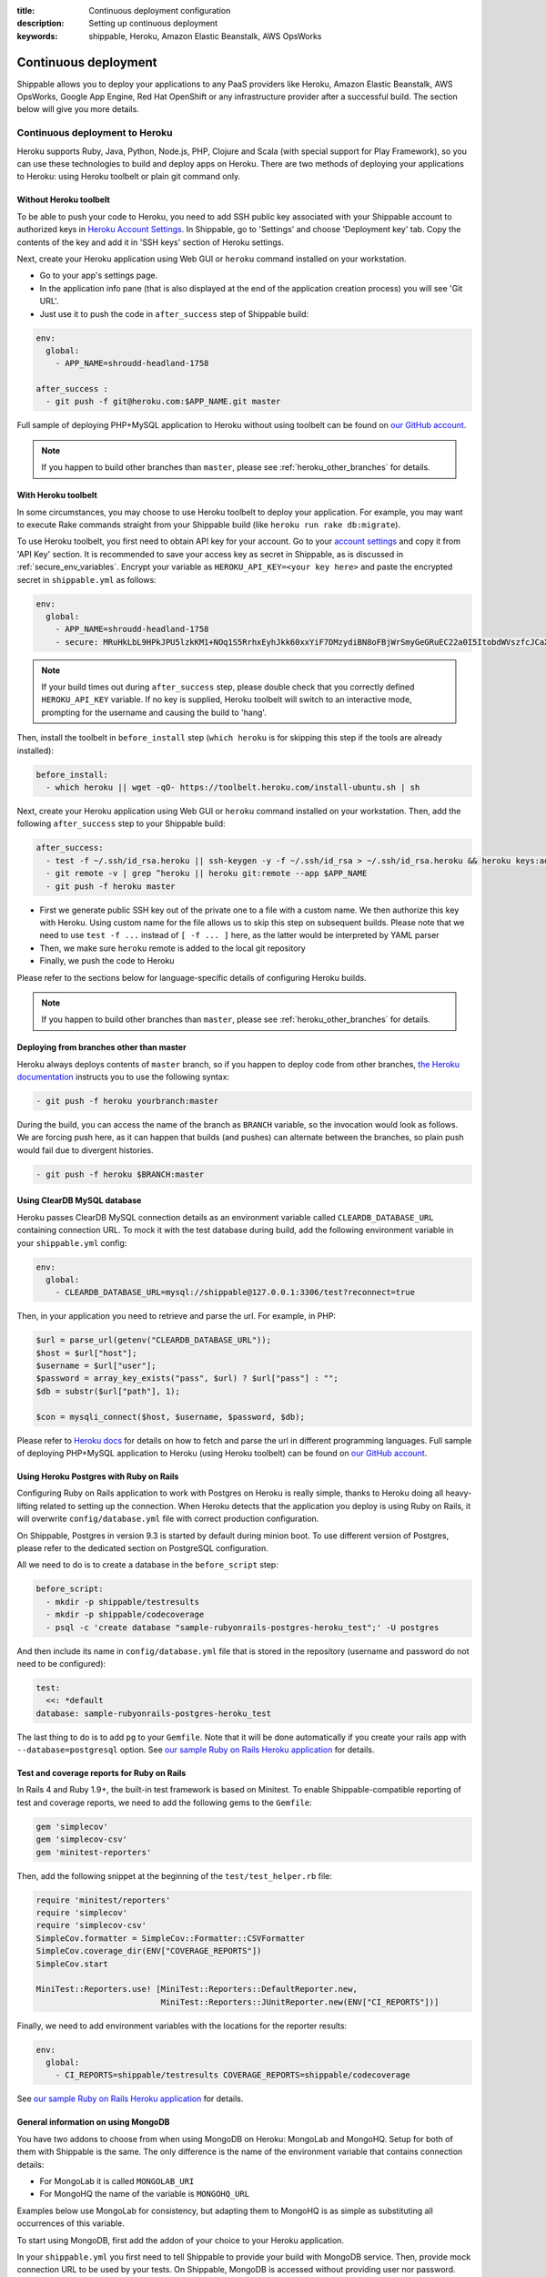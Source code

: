:title: Continuous deployment configuration
:description: Setting up continuous deployment
:keywords: shippable, Heroku, Amazon Elastic Beanstalk, AWS OpsWorks


.. _continuous_deployment: 


Continuous deployment
==========================

Shippable allows you to deploy your applications to any PaaS providers like Heroku, Amazon Elastic Beanstalk, AWS OpsWorks, Google App Engine, Red Hat OpenShift or any infrastructure provider after a successful build. The section below will give you more details.



**Continuous deployment to Heroku**
----------------------------------------

Heroku supports Ruby, Java, Python, Node.js, PHP, Clojure and Scala (with special support for Play Framework), so you can use these technologies to build and deploy apps on Heroku.
There are two methods of deploying your applications to Heroku: using Heroku toolbelt or plain git command only.

Without Heroku toolbelt
^^^^^^^^^^^^^^^^^^^^^^^

To be able to push your code to Heroku, you need to add SSH public key associated with your Shippable account to authorized keys in `Heroku Account Settings <https://dashboard.heroku.com/account>`_.
In Shippable, go to 'Settings' and choose 'Deployment key' tab. Copy the contents of the key and add it in 'SSH keys' section of Heroku settings.

Next, create your Heroku application using Web GUI or ``heroku`` command installed on your workstation.

* Go to your app's settings page.
* In the application info pane (that is also displayed at the end of the application creation process) you will see 'Git URL'.
* Just use it to push the code in ``after_success`` step of Shippable build:

.. code-block:: bash

  env:
    global:
      - APP_NAME=shroudd-headland-1758

  after_success :
    - git push -f git@heroku.com:$APP_NAME.git master

Full sample of deploying PHP+MySQL application to Heroku without using toolbelt can be found on `our GitHub account <https://github.com/shippableSamples/sample-php-mysql-heroku/tree/without-toolbelt>`_.

.. note::

  If you happen to build other branches than ``master``, please see :ref:`heroku_other_branches` for details.

With Heroku toolbelt
^^^^^^^^^^^^^^^^^^^^

In some circumstances, you may choose to use Heroku toolbelt to deploy your application. For example, you may want to execute Rake commands straight from your Shippable build (like ``heroku run rake db:migrate``).

To use Heroku toolbelt, you first need to obtain API key for your account. Go to your `account settings <https://dashboard.heroku.com/account>`_ and copy it from 'API Key' section.
It is recommended to save your access key as secret in Shippable, as is discussed in :ref:`secure_env_variables`. Encrypt your variable as ``HEROKU_API_KEY=<your key here>`` and paste the encrypted secret in ``shippable.yml`` as follows:

.. code-block:: bash

  env:
    global:
      - APP_NAME=shroudd-headland-1758
      - secure: MRuHkLbL9HPkJPU5lzkKM1+NOq1S5RrhxEyhJkk60xxYiF7DMzydiBN8oFBjWrSmyGeGRuEC22a0I5ItobdWVszfcJCaXHwtfKzfGOUdKuyCnDgvojXhv/jrBvULyLK6zsLw3b8NMxdnwNsHqSPm19qW/EIGEl9Zv/637Igos69z9aT7+xrEG013+6HtKYb8RHm+iPSNsFoBi/RSAHYuM1eLTZWG2WAkjgzZaYmrHCgNwVmk+HOGR+TOWN7Iu5lrjyvC1XDCQrOvo1hZI30cd9OqJ5aadFm3exQpNhI4I7AgOnCbK3NoWNc/GAnqKXCvsaIQ80Jd/uLIOVyMjD6Xmg==

.. note::

  If your build times out during ``after_success`` step, please double check that you correctly defined ``HEROKU_API_KEY`` variable.
  If no key is supplied, Heroku toolbelt will switch to an interactive mode, prompting for the username and causing the build to 'hang'.

Then, install the toolbelt in ``before_install`` step (``which heroku`` is for skipping this step if the tools are already installed):

.. code-block:: bash

  before_install:
    - which heroku || wget -qO- https://toolbelt.heroku.com/install-ubuntu.sh | sh

Next, create your Heroku application using Web GUI or ``heroku`` command installed on your workstation. Then, add the following ``after_success`` step to your Shippable build: 

.. code-block:: bash

  after_success:
    - test -f ~/.ssh/id_rsa.heroku || ssh-keygen -y -f ~/.ssh/id_rsa > ~/.ssh/id_rsa.heroku && heroku keys:add ~/.ssh/id_rsa.heroku
    - git remote -v | grep ^heroku || heroku git:remote --app $APP_NAME
    - git push -f heroku master

* First we generate public SSH key out of the private one to a file with a custom name. We then authorize this key with Heroku. Using custom name for the file allows us to skip this step on subsequent builds.
  Please note that we need to use ``test -f ...`` instead of ``[ -f ... ]`` here, as the latter would be interpreted by YAML parser
* Then, we make sure ``heroku`` remote is added to the local git repository
* Finally, we push the code to Heroku

Please refer to the sections below for language-specific details of configuring Heroku builds.

.. note::

  If you happen to build other branches than ``master``, please see :ref:`heroku_other_branches` for details.

.. _heroku_other_branches:

Deploying from branches other than master
^^^^^^^^^^^^^^^^^^^^^^^^^^^^^^^^^^^^^^^^^

Heroku always deploys contents of ``master`` branch, so if you happen to deploy code from other branches, `the Heroku documentation <https://devcenter.heroku.com/articles/git#deploying-code>`_
instructs you to use the following syntax:

.. code-block:: bash

  - git push -f heroku yourbranch:master

During the build, you can access the name of the branch as ``BRANCH`` variable, so the invocation would look as follows.
We are forcing push here, as it can happen that builds (and pushes) can alternate between the branches, so plain push
would fail due to divergent histories.

.. code-block:: bash

  - git push -f heroku $BRANCH:master

Using ClearDB MySQL database
^^^^^^^^^^^^^^^^^^^^^^^^^^^^

Heroku passes ClearDB MySQL connection details as an environment variable called ``CLEARDB_DATABASE_URL`` containing connection URL.
To mock it with the test database during build, add the following environment variable in your ``shippable.yml`` config:

.. code-block:: bash

  env:
    global:
      - CLEARDB_DATABASE_URL=mysql://shippable@127.0.0.1:3306/test?reconnect=true

Then, in your application you need to retrieve and parse the url. For example, in PHP:

.. code-block:: php

    $url = parse_url(getenv("CLEARDB_DATABASE_URL"));
    $host = $url["host"];
    $username = $url["user"];
    $password = array_key_exists("pass", $url) ? $url["pass"] : "";
    $db = substr($url["path"], 1);

    $con = mysqli_connect($host, $username, $password, $db);

Please refer to `Heroku docs <https://devcenter.heroku.com/articles/cleardb>`_ for details on how to fetch and parse the url in different programming languages.
Full sample of deploying PHP+MySQL application to Heroku (using Heroku toolbelt) can be found on `our GitHub account <https://github.com/shippableSamples/sample-php-mysql-heroku>`_.

Using Heroku Postgres with Ruby on Rails
^^^^^^^^^^^^^^^^^^^^^^^^^^^^^^^^^^^^^^^^

Configuring Ruby on Rails application to work with Postgres on Heroku is really simple, thanks to Heroku doing all heavy-lifting related to setting up the connection.
When Heroku detects that the application you deploy is using Ruby on Rails, it will overwrite ``config/database.yml`` file with correct production configuration.

On Shippable, Postgres in version 9.3 is started by default during minion boot. To use different version of Postgres, please refer to the
dedicated section on PostgreSQL configuration.

All we need to do is to create a database in the ``before_script`` step:

.. code-block:: bash

  before_script: 
    - mkdir -p shippable/testresults
    - mkdir -p shippable/codecoverage
    - psql -c 'create database "sample-rubyonrails-postgres-heroku_test";' -U postgres

And then include its name in ``config/database.yml`` file that is stored in the repository (username and password do not need to be configured):

.. code-block:: bash

  test:
    <<: *default
  database: sample-rubyonrails-postgres-heroku_test

The last thing to do is to add ``pg`` to your ``Gemfile``. Note that it will be done automatically if you create your rails app with ``--database=postgresql`` option.
See `our sample Ruby on Rails Heroku application <https://github.com/shippableSamples/sample-rubyonrails-postgres-heroku>`_ for details.

Test and coverage reports for Ruby on Rails
^^^^^^^^^^^^^^^^^^^^^^^^^^^^^^^^^^^^^^^^^^^

In Rails 4 and Ruby 1.9+, the built-in test framework is based on Minitest.
To enable Shippable-compatible reporting of test and coverage reports, we need to add the following gems to the ``Gemfile``:

.. code-block:: bash

  gem 'simplecov'
  gem 'simplecov-csv'
  gem 'minitest-reporters'

Then, add the following snippet at the beginning of the ``test/test_helper.rb`` file:

.. code-block:: bash

  require 'minitest/reporters'
  require 'simplecov'
  require 'simplecov-csv'
  SimpleCov.formatter = SimpleCov::Formatter::CSVFormatter
  SimpleCov.coverage_dir(ENV["COVERAGE_REPORTS"])
  SimpleCov.start

  MiniTest::Reporters.use! [MiniTest::Reporters::DefaultReporter.new,
                            MiniTest::Reporters::JUnitReporter.new(ENV["CI_REPORTS"])]

Finally, we need to add environment variables with the locations for the reporter results:

.. code-block:: bash

  env:
    global:
      - CI_REPORTS=shippable/testresults COVERAGE_REPORTS=shippable/codecoverage

See `our sample Ruby on Rails Heroku application <https://github.com/shippableSamples/sample-rubyonrails-postgres-heroku>`_ for details.

General information on using MongoDB
^^^^^^^^^^^^^^^^^^^^^^^^^^^^^^^^^^^^

You have two addons to choose from when using MongoDB on Heroku: MongoLab and MongoHQ. Setup for both of them with Shippable is the same.
The only difference is the name of the environment variable that contains connection details:

* For MongoLab it is called ``MONGOLAB_URI``
* For MongoHQ the name of the variable is ``MONGOHQ_URL``

Examples below use MongoLab for consistency, but adapting them to MongoHQ is as simple as substituting all occurrences of this variable.

To start using MongoDB, first add the addon of your choice to your Heroku application. 

In your ``shippable.yml`` you first need to tell Shippable to provide your build with MongoDB service.
Then, provide mock connection URL to be used by your tests. On Shippable, MongoDB is accessed without providing user nor password.

.. code-block:: bash

  services:
     - mongodb

  env:
    global:
      - APP_NAME=rocky-wave-3011
      - MONGOLAB_URI=mongodb://localhost/test

Then proceed to configure your application as is outlined in per-language guides below.

Using MongoDB with PHP
^^^^^^^^^^^^^^^^^^^^^^

First, activate the official Mongo driver extension in ``php.ini`` on Shippable minion, as is explained in the documentation on PHP extensions:

.. code-block:: bash

  before_script: 
    - mkdir -p shippable/testresults
    - mkdir -p shippable/codecoverage
    - echo "extension=mongo.so" >> ~/.phpenv/versions/$(phpenv version-name)/etc/php.ini

Then, tell Heroku to enable the extension as well by providing the following ``composer.json`` file in the root of your repository:

.. code-block:: json

  {
    "require": {
      "ext-mongo": "*"
    }
  }

Finally, you can connect to the database with the code as follows: 

.. code-block:: php

  $mongoUrl = getenv("MONGOLAB_URI");
  $dbName = substr(parse_url($mongoUrl)["path"], 1);
  $this->mongo = new Mongo($mongoUrl);
  $this->scores = $this->mongo->{$dbName}->scores;

Please note that we need to parse the URL to the instance to extract the database name, as the Mongo driver expects that the database is selected by accessing property named
the same as the database, which is demonstrated in the last line of the snippet above.

Full sample of deploying PHP+MongoDB application to Heroku (using Heroku toolbelt) can be found on `our GitHub account <https://github.com/shippableSamples/sample-php-mongo-heroku>`_.

Using MongoDB with Python
^^^^^^^^^^^^^^^^^^^^^^^^^

First, create file called ``Procfile`` that will tell Heroku how to launch your Python application. For example, if you use Flask and create the application under name ``application``
in ``hello.py``

.. code-block:: bash

  web: gunicorn hello:application

Next, declare that your application depends on MongoDB official driver. Heroku requires ``requirements.txt`` file in the root of your repository that may be generated with ``pip freeze`` command.
For our (Flask) example, we will use file with contents as follows:

.. code-block:: bash

  nose
  coverage
  gunicorn
  Flask
  pymongo

Finally, you can connect to the database with the following code:

.. code-block:: python

  mongo_url = os.environ['MONGOLAB_URI']
  db_name = urlparse.urlparse(mongo_url).path[1:]
  client = MongoClient(mongo_url)
  self.db = client[db_name]

Please note that we need to parse the URL to the instance to extract the database name, as the Python Mongo driver follows the convention of accessing the database by property with
the same as the database, which is demonstrated in the last line of the snippet above.

Full sample of deploying Python+MongoDB application to Heroku (using Heroku toolbelt) can be found on `our GitHub account <https://github.com/shippableSamples/sample-python-mongo-heroku>`_.

Using MongoDB with Ruby
^^^^^^^^^^^^^^^^^^^^^^^

First, create a file called ``Procfile`` that will tell Heroku how to launch your application. For example, if you use Sinatra and your application entry point is located in file
called ``helloworld.rb``:

.. code-block:: bash

  web: bundle exec ruby helloworld.rb -p $PORT

Next, declare your dependencies in ``Gemfile``. For example, if using `Mongoid <http://mongoid.org/>`_ to access the database:

.. code-block:: bash

  source "https://rubygems.org"

  gem "rspec"
  gem "simplecov"
  gem "simplecov-csv"
  gem "rspec_junit_formatter"
  gem "sinatra"
  gem "mongoid"

To separate Mongoid configuration from your code, create YAML file (e.g. called ``mongoid.yml``):

.. code-block:: yaml

  production:
    sessions:
      default:
        uri: <%= ENV['MONGOLAB_URI'] %>

Next, use this file to connect to the database in your application:

.. code-block:: ruby

  require 'mongoid'
  Mongoid.load!('mongoid.yml', :production)

You can also execute Rake tasks in your ``after_success`` step using Heroku toolbelt. For example, to run database migrations at the end of the build:

.. code-block:: bash

  after_success:
    - test -f ~/.ssh/id_rsa.heroku || ssh-keygen -y -f ~/.ssh/id_rsa > ~/.ssh/id_rsa.heroku && heroku keys:add ~/.ssh/id_rsa.heroku
    - git remote -v | grep ^heroku || heroku git:remote --app $APP_NAME
    - git push -f heroku $BRANCH:master
    - heroku run rake db:migrate

Full sample of deploying Sinatra+MongoDB application to Heroku (using Heroku toolbelt) can be found on `our GitHub account <https://github.com/shippableSamples/sample-ruby-mongo-heroku>`_.

Using MongoDB with Node.js
^^^^^^^^^^^^^^^^^^^^^^^^^^

First, create file called ``Procfile`` that will tell Heroku how to launch your Node.js application. For example, if you use Express and define your routes in file called ``app.js``:

.. code-block:: bash

  web: node app.js

Next, declare that your application depends on Mongoose (or other library of your choice). Heroku will read your ``package.json`` file:

.. code-block:: json

  ...
  "dependencies": {
    "express": "~4.2.0",
    "mongoose": "^3.8.12",
    "when": "~3.2.3"
  },

Finally, you can connect to the database with the following code:

.. code-block:: javascript

  var mongoose = require('mongoose');
  mongoose.connect(process.env.MONGOLAB_URI);

Full sample of deploying Express+MongoDB application to Heroku (using Heroku toolbelt) can be found on `our GitHub account <https://github.com/shippableSamples/sample-nodejs-mongo-heroku>`_.

---------------------------

**Continuous deployment to Amazon Elastic Beanstalk**
--------------------------------------------------------

Amazon Elastic Beanstalk features predefined runtime environments for Java, Node.js, PHP, Python and Ruby, so it is possible to configure Shippable minions to automatically deploy applications targeting these environments. Moreover, Elastic Beanstalk also support defining custom runtime environments via Docker containers, giving the developer full flexibility in the configuration of technology stack. However, as the standard, pre-packaged environments are far easier to set up and cover nearly all languages currently supported by Shippable (except for Go), we will concentrate on how to integrate with Amazon Elastic Beanstalk using the former option.

To interact with Elastic Beanstalk, one needs to use command line tools supplied by Amazon, from which the most commonly used is ``eb`` command. These tools must be available to Shippable in order to perform deployment. The easiest way of doing so is to download them in ``before_install`` step:

.. code-block :: bash

  env:
    global:
      - EB_TOOLS_DIR=/tmp/eb_tools EB_VERSION=AWS-ElasticBeanstalk-CLI-2.6.3 EB_TOOLS=$EB_TOOLS_DIR/$EB_VERSION

  before_install:
    - if [ ! -e $EB_TOOLS ]; then wget -q -O /tmp/eb.zip https://s3.amazonaws.com/elasticbeanstalk/cli/$EB_VERSION.zip && mkdir -p $EB_TOOLS_DIR && unzip /tmp/eb.zip -d $EB_TOOLS_DIR; fi

You also need to obtain Access Key to connect ``eb`` tool with Elastic Beanstalk API. Please refer to `this documentation <http://docs.aws.amazon.com/general/latest/gr/getting-aws-sec-creds.html>`_ for details on obtaining the keys. It is recommended to save your access key as secret in Shippable, as is discussed in :ref:`secure_env_variables`. To use code from this tutorial, store the secret access key variable as ``AWSSecretKey``. It is safe to keep your access key id in plain text.

After having the basic setup done, it is time to create an application in Elastic Beanstalk. You can use Web GUI for this task, by going to the main page in the Elastic Beanstalk console, and then choosing 'Create a New Application' button in the sidebar. After entering name for application, proceed to define an environment. When you have the environment ready, create a file in your repository called ``config`` with your settings, where ``DevToolsEndpoint`` is based on the AWS region you are using:

.. code-block :: bash

  [global]
  ApplicationName=bean-test
  DevToolsEndpoint=git.elasticbeanstalk.us-west-2.amazonaws.com
  EnvironmentName=bean-env
  Region=us-west-2
  ServiceEndpoint=https://elasticbeanstalk.us-west-2.amazonaws.com

In the runtime environment, RDS database connection details are injected by Elastic Beanstalk as environment variables. It is secure and convenient, as we do not need to store them in any other place. However, during tests on Shippable, we need to supply the same variables with values correct for Shippable minion in ``shippable.yml`` (please note the ``secure`` definition for our AWS access key):

.. code-block :: bash

  env:
    global:
      - EB_TOOLS_DIR=/tmp/eb_tools EB_VERSION=AWS-ElasticBeanstalk-CLI-2.6.3 EB_TOOLS=$EB_TOOLS_DIR/$EB_VERSION
      - RDS_HOSTNAME=127.0.0.1 RDS_USERNAME=shippable RDS_PASSWORD="" RDS_DB_NAME=test RDS_PORT=3306
      - secure: K7qw2XSFBaW+zEzrs0ODKMQq/Bo9AZqGotCXc50fao+et6WaxEmedlK//MO9JozmPdcxDRq5k8A0pmjTLsMLstkh7PUFLu3Z6xowU2OhMyjQ0pS2J8Hw16SgZ9n2EW+3cps4dIijEzOwjA0Yx5rTOC7F9N8nvr/1l4Yp4i11qgW08cefEKuwiF/ypgrkK5BYJyJreZOEJt3lJ6/aXyXxPPl3X3Z+L+ca9mQmTN6q1wnlEcYLDU5EJtkk87KtOfVyoi/+aOFh49eDpwStSD4zDnygia8eAnCGK/p0XGFJCAwWK1nnFY7aklJrvElD+V/2lbr14TwF0rhmiba6Y6ylnw==

Then, we need to add some steps to ``shippable.yml`` to update ``eb`` configuration and then launch it after successful build. We are invoking ``AWSDevTools-RepositorySetup.sh`` to configure git-based workflow for Elastic Beanstalk deployment (for instance, this command adds git remotes pointing to AWS endpoints).  Remember to replace value for ``AWSAccessKeyId`` with the one downloaded from your AWS Management Console:

.. code-block :: bash

  before_script: 
    - mkdir -p ~/.elasticbeanstalk
    - echo 'AWSAccessKeyId=AKIAJSZ63DT' >> ~/.elasticbeanstalk/aws_credential_file
    - echo 'AWSSecretKey='$AWSSecretKey >> ~/.elasticbeanstalk/aws_credential_file

  script:
    - mkdir -p .elasticbeanstalk
    - cp config .elasticbeanstalk/

  after_success :
    - $EB_TOOLS/AWSDevTools/Linux/AWSDevTools-RepositorySetup.sh
    - export PATH=$PATH:$EB_TOOLS/eb/linux/python2.7/ && virtualenv ve && source ve/bin/activate && pip install boto==2.14.0 && eb push

Finally, we can connect to the database using environment variables as defined above.

PHP
^^^

.. code-block :: php

  $con = mysqli_connect(
    $_SERVER['RDS_HOSTNAME'],
    $_SERVER['RDS_USERNAME'],
    $_SERVER['RDS_PASSWORD'],
    $_SERVER['RDS_DB_NAME'],
    $_SERVER['RDS_PORT']
  );            

Elastic Beanstalk serves your repository root as the document root of the webserver, so e.g. ``index.php`` file will be interpreted when you access the root context of your Elastic Beanstalk application. 
See full sample PHP code using Elastic Beanstalk available `on GitHub <https://github.com/shippableSamples/sample-php-mysql-beanstalk>`_.

Ruby
^^^^

.. code-block :: ruby

  con = Mysql2::Client.new(
    :host => ENV['RDS_HOSTNAME'],
    :username => ENV['RDS_USERNAME'],
    :password => ENV['RDS_PASSWORD'],
    :port => ENV['RDS_PORT'],
    :database => ENV['RDS_DB_NAME']
  )

Elastic Beanstalk runtime expects that the entry point of your application will be found in ``config.ru`` file. See `Amazon documentation <http://docs.aws.amazon.com/elasticbeanstalk/latest/dg/create_deploy_Ruby_sinatra.html>`_ for details.
Full sample Ruby code using Sinatra and MySQL on Elastic Beanstalk is available `on GitHub <https://github.com/shippableSamples/sample-ruby-mysql-beanstalk>`_.

Python
^^^^^^

.. code-block :: python

  self.db = MySQLdb.connect(
    host = os.environ['RDS_HOSTNAME'],
    user = os.environ['RDS_USERNAME'],
    passwd = os.environ['RDS_PASSWORD'],
    port = int(os.environ['RDS_PORT']),
    db = os.environ['RDS_DB_NAME'])

As Python projects are already run in ``virtualenv`` on Shippable minions, change the ``after_success`` step from the end of the general description above to:

.. code-block :: python

  after_success:
    - $EB_TOOLS/AWSDevTools/Linux/AWSDevTools-RepositorySetup.sh
    - export PATH=$PATH:$EB_TOOLS/eb/linux/python2.7/ && pip install boto==2.14.0 && eb push

Elastic Beanstalk runtime expects that the entry point of your application will be found in ``application.py`` file. See `Amazon documentation <http://docs.aws.amazon.com/elasticbeanstalk/latest/dg/create_deploy_Python_flask.html>`_ for details.
Full sample Python code using Flask and MySQL on Elastic Beanstalk is available `on GitHub <https://github.com/shippableSamples/sample-python-mysql-beanstalk>`_.

Node.js
^^^^^^^

.. code-block :: javascript

  var connection = mysql.createConnection({
    host: process.env.RDS_HOSTNAME,
    port: process.env.RDS_PORT,
    user: process.env.RDS_USERNAME,
    password: process.env.RDS_PASSWORD,
    database: process.env.RDS_DB_NAME
  });

Elastic Beanstalk expects that the entry point of your application will be found in `app.js` or `server.js` file in the repository root. See `Amazon documentation <http://docs.aws.amazon.com/elasticbeanstalk/latest/dg/create_deploy_nodejs_express.html>`_ for details.
Full sample Node.js code using Express and MySQL on Elastic Beanstalk is available `on GitHub <https://github.com/shippableSamples/sample-nodejs-mysql-beanstalk>`_.

Java
^^^^

For JVM, the connection setting are passed as system properties, rather than environment variables:

.. code-block :: java

  private final String dbName = System.getProperty("RDS_DB_NAME"); 
  private final String userName = System.getProperty("RDS_USERNAME"); 
  private final String password = System.getProperty("RDS_PASSWORD"); 
  private final String hostname = System.getProperty("RDS_HOSTNAME");
  private final int port = Integer.parseInt(System.getProperty("RDS_PORT"));
  private final String databaseUrl = "jdbc:mysql://" + hostname + ":" + port + "/" + dbName;

Because of this difference, dummy connection details for Shippable environment need to be passed as arguments during JVM invocation. Here is an example for Maven:

.. code-block :: bash

  script:
    - mkdir -p .elasticbeanstalk
    - cp config .elasticbeanstalk/
    - mvn clean cobertura:cobertura
    - mvn test -DRDS_PORT=3306 -DRDS_DB_NAME=test -DRDS_HOSTNAME=localhost -DRDS_PASSWORD= -DRDS_USERNAME=shippable

Finally, Elastic Beanstalk `expects exploded WAR <https://forums.aws.amazon.com/thread.jspa?messageID=329550>`_ in the root of the repository, so we need to copy and commit its contents as the final build step, prior to the deployment:

.. code-block :: bash

  after_success:
    - mvn compile war:exploded
    - cp -r target/App/* ./
    - git add -f META-INF WEB-INF
    - git commit -m "Deploy"
    - $EB_TOOLS/AWSDevTools/Linux/AWSDevTools-RepositorySetup.sh
    - export PATH=$PATH:$EB_TOOLS/eb/linux/python2.7/ && pip install boto==2.14.0 && eb push

See the full sample of Java web application featuring MySQL connection `on GitHub <https://github.com/shippableSamples/sample-java-mysql-beanstalk>`_ for details.

Scala
^^^^^

Scala deployment is very similar to the one described for Java above. First, RDS connection details need to be obtained from system properties, rather then environment variables.
Here is an example for `Slick <http://slick.typesafe.com/>`_:

.. code-block :: scala

  val dbName = System.getProperty("RDS_DB_NAME")
  val userName = System.getProperty("RDS_USERNAME")
  val password = System.getProperty("RDS_PASSWORD")
  val hostname = System.getProperty("RDS_HOSTNAME")
  val port = Integer.parseInt(System.getProperty("RDS_PORT"))
  val databaseUrl = s"jdbc:mysql://${hostname}:${port}/${dbName}"

  def connect = Database.forURL(
    url = databaseUrl, user = userName, password = password, driver = "com.mysql.jdbc.Driver")

Because of this difference, dummy connection details for Shippable environment need to be passed as arguments during JVM invocation. Here is an example for ``sbt``
(please note copying the coverage results, as `sbt-scoverage <https://github.com/scoverage/sbt-scoverage>`_ does not allow customizing the path via options):

.. code-block :: bash

  script:
    - mkdir -p .elasticbeanstalk
    - cp config .elasticbeanstalk/
    - sbt -DRDS_PORT=3306 -DRDS_DB_NAME=test -DRDS_HOSTNAME=localhost -DRDS_PASSWORD= -DRDS_USERNAME=shippable scoverage:test
    - cp target/scala-2.10/coverage-report/cobertura.xml shippable/codecoverage/coverage.xml

Finally, Elastic Beanstalk `expects exploded WAR <https://forums.aws.amazon.com/thread.jspa?messageID=329550>`_ in the root of the repository, so we need to copy and commit its contents as the final build step, prior to the deployment:

.. code-block :: bash

  after_success:
    - sbt package
    - unzip "target/scala-2.10/*.war" -d ./
    - git add -f META-INF WEB-INF
    - git commit -m "Deploy"
    - $EB_TOOLS/AWSDevTools/Linux/AWSDevTools-RepositorySetup.sh
    - export PATH=$PATH:$EB_TOOLS/eb/linux/python2.7/ && virtualenv ve && source ve/bin/activate && pip install boto==2.14.0 && eb push

See the full sample of Scalatra+Slick web application featuring MySQL connection `on GitHub <https://github.com/Shippable/sample-scala-mysql-beanstalk>`_ for details.

------------------

**Continuous deployment to AWS OpsWorks**
----------------------------------------------


AWS OpsWorks is a new PaaS offering from Amazon that targets advanced IT administrators and DevOps, providing them with more flexibility in defining runtime environments of their applications.
In OpsWorks, instances are arranged in so called layers, which in turn form stacks. Please refer to `the AWS documentation <http://docs.aws.amazon.com/opsworks/latest/userguide/gettingstarted.html>`_ for details.

OpsWorks allows provisioning instances with custom Chef recipes, which means unconstrained range of technologies that may be used on this platform.
Predefined Chef cookbooks are available for PHP, Ruby on Rails, Node.js and Java.

OpsWorks deployment process has slightly different nature than the one for Heroku or Amazon Elastic Beanstalk. While the former are 'push-based', meaning that the deployment is done by sending the build artifacts
to the platform, with OpsWorks you configure the service to pull the code and artifacts from a predefined resource.

This is done during definition of your application on OpsWorks, by entering URL for the repository.
Please note that for public access (without adding an SSH key), you need to use appropriate protocol for the endpoint, for example ``https://gihub.com/Shippable/sample-php-mysql-opsworks.git`` or ``git://gihub.com/Shippable/sample-php-mysql-opsworks.git``,
instead of SSH URL, such as ``github.com:Shippable/sample-php-mysql-opsworks.git``.

.. note::

  During our tests, some git commands (like ``ls-remote``) timed out for 'public' URLs on GitHub. This problem does not occur for SSH access, so you may need to create
  a SSH key for public repositories as well. To do so, execute ``ssh-keygen -f opsworks`` on your workstation and save the resulting files (``opsworks`` and ``opsworks.pub``)
  in a safe place. Then, add the contents of ``opsworks.pub`` to Deployment Keys in your GitHub repository settings. Next, paste the contents of ``opsworks`` file in SSH key
  box in Application definition in OpsWorks admin panel.

To integrate Shippable with OpsWorks, first define the stack, layers, instances and application as outlined in the AWS documentation.
We will use `AWS CLI tool <http://docs.aws.amazon.com/cli/latest/userguide/cli-chap-welcome.html>`_ to invoke deployments for your application.
In order for this to work, we need to provide the tools with your AWS access keys to authenticate with the AWS endpoint:

* Please refer to `this documentation <http://docs.aws.amazon.com/general/latest/gr/getting-aws-sec-creds.html>`_ for details on obtaining the keys. 
* Then, encrypt the secret key as discussed in :ref:`secure_env_variables`. Use ``AWS_SECRET_ACCESS_KEY`` as name for the secure variable (i.e. add ``AWS_SECRET_ACCESS_KEY=<your secret key here>`` in Shippable settings panel).
* Next, add the secret along with your key id as environment variables in ``shippable.yml`` (please note that name of the variable matters):

.. code-block :: bash

  env:
    global:
      - AWS_ACCESS_KEY_ID=AKIAJSZ63DTL3Z7KLVEQ
      - secure: KRaEGMHtRkYxCmWfvHIEkyfoA/+9EWHcoi1CIoIqXrvsF/ILmVVr0jC7X8u7FdfAiXTqn3jYGtLc5mgo5KXe/8zSLtygCr9U1SKJfwCgsw1INENlJiUraHCQqnnty0b3rsTfoetBnnY0yFIl2g+FUm3A57VnGXH/sTcpDZSqHfjCXivptWrSzE9s4W7+pu4vP+9xLh0sTC9IQNcqQ15L7evM2RPeNNv8dQ+DMdf48915M91rnPkxGjxfebAIbIx1SIhR1ur4rEk2pV4LOHo4ny3sasWyqvA49p1xItnGnpQMWGUAzkr24ggOiy3J5FnL8A9oIkf49RtfK1Z2F0EryA==

Finally, we can install and invoke AWS CLI tools to invoke deployment command in ``after_success`` step (application configuration settings were extracted to environment variables for readability):

.. code-block :: bash

  env:
    global:
      - AWS_DEFAULT_REGION=us-east-1 AWS_STACK=73f89cfc-3f99-4227-a339-73a0ba30acbb AWS_APP_ID=1604ff83-aeb4-4677-b436-a9daac1ceb98
      - AWS_ACCESS_KEY_ID=AKIAJSZ63DTL3Z7KLVEQ
      - secure: KRaEGMHtRkYxCmWfvHIEkyfoA/+9EWHcoi1CIoIqXrvsF/ILmVVr0jC7X8u7FdfAiXTqn3jYGtLc5mgo5KXe/8zSLtygCr9U1SKJfwCgsw1INENlJiUraHCQqnnty0b3rsTfoetBnnY0yFIl2g+FUm3A57VnGXH/sTcpDZSqHfjCXivptWrSzE9s4W7+pu4vP+9xLh0sTC9IQNcqQ15L7evM2RPeNNv8dQ+DMdf48915M91rnPkxGjxfebAIbIx1SIhR1ur4rEk2pV4LOHo4ny3sasWyqvA49p1xItnGnpQMWGUAzkr24ggOiy3J5FnL8A9oIkf49RtfK1Z2F0EryA==

  after_success:
    - virtualenv ve && source ve/bin/activate && pip install awscli
    - aws opsworks create-deployment --stack-id $AWS_STACK --app-id $AWS_APP_ID --command '{"Name":"deploy"}'

.. warning::

  Do not change AWS region from ``us-east-1`` even if your instances reside in a different region!
  This is a requirement of OpsWorks at the moment that all the requests are sent to this region, see `the documentation <http://docs.aws.amazon.com/opsworks/latest/userguide/cli-examples.html#cli-examples-create-deployment>`_.

.. note::

  ``AWS_STACK`` and ``AWS_APP_ID`` are not the names of your stack/application, but so called OpsWorks IDs. They can be accessed in stack/application settings page in the OpsWorks Management console.

Connecting to MySQL
^^^^^^^^^^^^^^^^^^^

OpsWorks provides predefined MySQL layer to add to your stack. Connection details for the database are stored in a generated file in the application root.
Type of the file being generated depends on the programming language you defined for your app. For example, for PHP it is ``opsworks.php`` scripts that exposes two classes: ``OpsWorksDb`` and ``OpsWorks``.
You can instantiate these classes to access connection details, as follows:

.. code-block :: php

  require_once("shared/config/opsworks.php");
  $opsWorks = new OpsWorks();
  $db = $opsWorks->db;
  $con = mysqli_connect($db->host, $db->username, $db->password, $db->database);

During tests on Shippable, we need to provide similar file to simulate production environment. For PHP, add the following file to your repository (e.g. under ``test-config/opsworks.php``):

.. code-block :: php

  <?php
  class OpsWorksDb {
    public $adapter, $database, $encoding, $host, $username, $password, $reconnect;

    public function __construct() {
      $this->adapter = 'mysql';
      $this->database = 'test';
      $this->encoding = 'utf8';
      $this->host = '127.0.0.1';
      $this->username = 'shippable';
      $this->password = '';
      $this->reconnect = 'true';
    }
  }

  // ...rest of the file omitted for brevity, you can access it at
  // https://github.com/shippableSamples/sample-php-mysql-opsworks/blob/master/test-config/opsworks.php

Then, in ``before_script`` step of your build, copy this file to the location required by your application code:

.. code-block :: bash

  before_script: 
    - cp test-config/opsworks.php .

See the full sample of PHP web application featuring MySQL connection `on GitHub <https://github.com/shippableSamples/sample-php-mysql-opsworks>`_ for details.

General information on using Amazon DynamoDB
^^^^^^^^^^^^^^^^^^^^^^^^^^^^^^^^^^^^^^^^^^^^^^

Amazon DynamoDB is a schema-less, fully managed NoSQL database service. It is not a part of OpsWorks offering, but rather a separate service that is accessed using SDK provided
by Amazon.

As DynamoDB is not available for download and is hosted only by Amazon, special care needs to be taken while setting up Shippable build. Connecting to the real DynamoDB from the
integration tests is not an option most of the times, mostly due to cost considerations and time it takes to create a new table in DynamoDB.

For this reason, mock databases were implemented, such as `Dynalite <https://github.com/mhart/dynalite>`_. Comprehensive list of the available mock databases is available on the
`AWS blog <http://aws.amazon.com/blogs/aws/amazon-dynamodb-libraries-mappers-and-mock-implementations-galore/>`_. During our tests it turned out that only the official mock
implementation provided by Amazon (`DynamoDB Local <http://docs.aws.amazon.com/amazondynamodb/latest/developerguide/Tools.DynamoDBLocal.html>`_) worked flawlessly with PHP SDK
and this is the reason why it was included in the samples below. Your mileage may vary, especially as other mock databases catch up with the changes in the SDK.

We also need to inject AWS access key into the production environment, so our application can connect to the DynamoDB API endpoint. There are several ways of realizing this, 
all of which are documented extensively in the `AWS SDK guide <http://docs.aws.amazon.com/aws-sdk-php/guide/latest/credentials.html#credential-profiles>`_.
Here, we will take advantage of the fact that the access key is already available in the Shippable build (in encrypted form, see above) and generate the
configuration file during deployment.

To make the application under test connect to the mock database, we will override ``endpoint`` parameter passed to AWS SDK. Create a JSON file (called ``aws.json`` here)
with following contents:

.. code-block:: json

  {
    "includes": ["_aws"],
    "services": {
      "default_settings": {
        "params": {
          "key": "fake_key",
          "secret": "fake_secret",
          "region": "us-west-2",
          "base_url": "http://localhost:8000"
        }
      }
    }
  }

Supplying ``key``, ``secret`` and a valid region is mandatory, even though they will not be used in the test environment. For this reason, we enter some fake values
to make sure that the application will not be able to reach our production DynamoDB instance.

.. code-block:: bash

  env:
    global:
      - AWS_DEFAULT_REGION=us-east-1 AWS_STACK=73f89cfc-3f99-4227-a339-73a0ba30acbb AWS_APP_ID=1604ff83-aeb4-4677-b436-a9daac1ceb98
      - AWS_ACCESS_KEY_ID=AKIAJSZ63DTL3Z7KLVEQ AWS_REAL_REGION=us-west-2
      - DYNAMODB_LOCAL_DIR=/tmp/dynamodb-local
      - secure: KRaEGMHtRkYxCmWfvHIEkyfoA/+9EWHcoi1CIoIqXrvsF/ILmVVr0jC7X8u7FdfAiXTqn3jYGtLc5mgo5KXe/8zSLtygCr9U1SKJfwCgsw1INENlJiUraHCQqnnty0b3rsTfoetBnnY0yFIl2g+FUm3A57VnGXH/sTcpDZSqHfjCXivptWrSzE9s4W7+pu4vP+9xLh0sTC9IQNcqQ15L7evM2RPeNNv8dQ+DMdf48915M91rnPkxGjxfebAIbIx1SIhR1ur4rEk2pV4LOHo4ny3sasWyqvA49p1xItnGnpQMWGUAzkr24ggOiy3J5FnL8A9oIkf49RtfK1Z2F0EryA==

  before_install:
    - test -e $DYNAMODB_LOCAL_DIR || (mkdir -p $DYNAMODB_LOCAL_DIR && wget http://dynamodb-local.s3-website-us-west-2.amazonaws.com/dynamodb_local_latest -qO- | tar xz -C $DYNAMODB_LOCAL_DIR)

Then, in the ``before_install`` step, we download the latest version of DynamoDB Local and extract it to a temporary location. In ``script`` step we first kill any
outstanding instances of the database, then launch the mock database in the background, saving the process pid in a variable.
We use ``-inMemory`` option here so that the mock database will not save any data to disk. Next, the actual tests are run and we complete the step by shutting down
the database instance.

.. code-block:: bash

  script:
    - ps -ef | grep [D]ynamoDBLocal | awk '{print $2}' | xargs --no-run-if-empty kill
    - java -Djava.library.path=$DYNAMODB_LOCAL_DIR/DynamoDBLocal_lib -jar $DYNAMODB_LOCAL_DIR/DynamoDBLocal.jar -inMemory &
    - DYNAMODB_PID=$!
    # tests run here (language-specific)
    - kill $DYNAMODB_PID

.. note::

  ``grep`` invocation above creates a (somewhat extraneous) character class for the first letter of the search string. This is done to prevent ``grep`` from including itself
  in the results. It works because the ``grep`` process will have ``[D]ynamoDBLocal`` string in its command, which is not matched by ``[D]ynamodblocal`` (because of the square brackets).

Next, we need some way of injecting AWS secret key in the ``aws.json`` file on the target OpsWorks instance. This can be done by registering a Chef deployment hook that will overwrite
this file with values retrieved from Chef configuration. Hooks are registered by placing aptly named files in ``deploy`` directory in your repository root.
Please refer to `AWS documentation <http://docs.aws.amazon.com/opsworks/latest/userguide/workingcookbook-extend-hooks.html>`_
and `Opscode documentation on deploy resource <http://docs.opscode.com/resource_deploy.html#deploy-phases>`_ if you interested in details.

For your convenience, here (and in samples repositories) we provide a ``before_restart`` hook that will generate correct ``aws.json``.
Please note that we don't define ``endpoint`` here, so AWS will pick the correct one based on the region.
Place this file as ``deploy/before_restart.rb`` in your repository root:

.. code-block:: ruby

  require 'json'

  Chef::Log.info('Generating aws.json configuration file')

  aws_config = {
    :includes => ['_aws'],
    :services => {
      :default_settings => {
        :params => {
          :key => node[:dynamodb][:aws_key],
          :secret => node[:dynamodb][:aws_secret],
          :region => node[:dynamodb][:region]
        }
      }
    }
  }

  aws_file_path = ::File.join(release_path, 'aws.json')
  file aws_file_path do
    content aws_config.to_json
    owner new_resource.user
    group new_resource.group
    mode 00440
  end

The script above reads the required configuration variables from the Chef node attributes and saves them as JSON file in the format expected by AWS SDKs.

While launching deployment, we can override node attributes by passing `custom JSON <http://docs.aws.amazon.com/opsworks/latest/userguide/workingstacks-json.html>`_. We will take
advantage of this option to set node attributes that the hook above expects.
The special syntax with ``>`` sign is used here to prevent YAML parser from interpreting colons in the JSON definition.

.. code-block:: bash

  after_success:
    - >
      DEPLOY_JSON=$(printf '{"dynamodb": {"aws_key": "%s", "aws_secret": "%s", "region": "%s"}}' $AWS_ACCESS_KEY_ID $AWS_SECRET_ACCESS_KEY $AWS_REAL_REGION)
    - virtualenv ve && source ve/bin/activate && pip install awscli
    - aws opsworks create-deployment --stack-id $AWS_STACK --app-id $AWS_APP_ID --command '{"Name":"deploy"}' --custom-json "$DEPLOY_JSON"

Then proceed to configure your application as is outlined in per-language guides below.

Using DynamoDB with PHP
^^^^^^^^^^^^^^^^^^^^^^^^^

To access DynamoDB, you need some client library that is able to speak AWS API. We will use the official `AWS PHP SDK <http://aws.amazon.com/sdkforphp/>`_ in the sample below.
We will install the library using `Composer <https://getcomposer.org/>`_. Create ``composer.json`` in the root of your repository with the following contents:

.. code-block:: json

  {
    "require": {
      "aws/aws-sdk-php": "2.*"
    }
  }

Composer will be already available on Shippable minion. Install the dependencies during ``before_script`` step as follows:

.. code-block:: bash

  before_script: 
    - mkdir -p shippable/testresults
    - mkdir -p shippable/codecoverage
    - composer install

Then, we need to perform the same step on the target OpsWorks instance. Add the following deploy hook as ``deploy/before_symlink.rb``:

.. code-block:: ruby

  run "cd #{release_path} && ([ -f tmp/composer.phar ] || curl -sS https://getcomposer.org/installer | php -- --install-dir=tmp)"
  run "cd #{release_path} && php tmp/composer.phar --no-dev install"

We can then proceed to consume ``aws.json`` file we created in the previous section to instantiate AWS SDK client:

.. code-block:: php

  require('vendor/autoload.php');
  use Aws\Common\Aws;

  $aws = Aws::factory('aws.json');
  $client = $aws->get('DynamoDb');

This client can be then used to interact with DynamoDB, for example as follows:

.. code-block:: php

  $client->createTable(array(
    'TableName' => self::TABLE_NAME,
    'AttributeDefinitions' => array(
      array(
        'AttributeName' => 'id',
        'AttributeType' => 'N'
      )
    ),
    'KeySchema' => array(
      array(
        'AttributeName' => 'id',
        'KeyType' => 'HASH'
      )
    ),
    'ProvisionedThroughput' => array(
      'ReadCapacityUnits' => 1,
      'WriteCapacityUnits' => 1
    )
  ));

Refer to the `DynamoDB client documentation <http://docs.aws.amazon.com/aws-sdk-php/guide/latest/service-dynamodb.html>`_
and `the full sample <https://github.com/shippableSamples/sample-php-dynamo-opsworks>`_ on our GitHub account for details.

Using DynamoDB with Node.js
^^^^^^^^^^^^^^^^^^^^^^^^^^^

To access DynamoDB, you need some client library that is able to speak AWS API. We will use the official `AWS Node.js SDK <http://aws.amazon.com/sdkfornodejs/>`_ in the sample below.
We will install the library using ``npm`` (saving the dependency to ``package.json``):

.. code-block:: bash

  npm install --save aws-sdk

The packages will be then installed automatically (by invoking ``npm install``) both by Shippable and OpsWorks deployment recipe.

Configuration file (that we called ``aws.json``) has slightly different structure for Node.js SDK. For Shippable build environment it
will look as follows:

.. code-block:: json

  {
    "accessKeyId": "fake_key",
    "secretAccessKey": "fake_secret",
    "region": "us-west-2",
    "endpoint": "http://localhost:8000"
  }

We also need to slightly change the Chef deployment hook for the modified JSON structure:

.. code-block:: ruby

  require 'json'

  return unless node[:dynamodb]
  Chef::Log.info('Generating aws.json configuration file')

  aws_config = {
    :accessKeyId => node[:dynamodb][:aws_key],
    :secretAccessKey => node[:dynamodb][:aws_secret],
    :region => node[:dynamodb][:region]
  }

  aws_file_path = ::File.join(release_path, 'aws.json')
  file aws_file_path do
    content aws_config.to_json
    owner new_resource.user
    group new_resource.group
    mode 00440
  end

DynamoDB client can be then constructed with the following snippet:

.. code-block:: javascript

  var AWS = require('aws-sdk');
  AWS.config.loadFromPath('./aws.json');
  var db = new AWS.DynamoDB();

Next, the client can be used to interact with DynamoDB, for example as follows:

.. code-block:: javascript

  var params = {
    TableName: TABLE_NAME,
    Item: {
      id: {
        N: '1'
      },
      score: {
        N: String(score)
      }
    }
  };
  db.putItem(params, callback);

Refer to the `DynamoDB client documentation <http://docs.aws.amazon.com/AWSJavaScriptSDK/latest/AWS/DynamoDB.html>`_
and `the full sample <https://github.com/shippableSamples/sample-nodejs-dynamo-opsworks>`_ on our GitHub account for details.

-----------------------

**Continuous deployment to Google App Engine**
-----------------------------------------------------

Google App Engine supports Python, PHP, Go and Java applications. Support for PHP is in preview, while for Go is marked as experimental. As runtime present on App Engine is a very specific one, with many Google-specific services and some blacklisted modules, it is recommended to use Google App Engine SDK both during the development and testing of your application.

Installation of the GAE SDK
^^^^^^^^^^^^^^^^^^^^^^^^^^^^^

SDKs for all the runtimes are available as ZIP downloads on `the Google App Engine page <https://developers.google.com/appengine/downloads>`_.
The SDK contains tools to interact with the GAE API: for instance, it allows deployment of the application. 
Moreover, it comes with Development Server that lets you test the application on your local machine (and on Shippable minion), simulating
the GAE environment. Stubs for the GAE services are also provided to make unit testing easier.

Download the SDK for your platform from the link above to begin working on the application.
To make the SDK available for your Shippable build (here, for a Python project), add the following ``before_install`` step:

.. code-block:: bash

  env:
    global:
      - GAE_DIR=/tmp/gae

  before_install:
    - >
      test -e $GAE_DIR || 
      (mkdir -p $GAE_DIR && 
       wget https://storage.googleapis.com/appengine-sdks/featured/google_appengine_1.9.6.zip -q -O /tmp/gae.zip &&
       unzip /tmp/gae.zip -d $GAE_DIR)

It will first test if the tools are already available and download & unzip them if there are not.

Using Datastore from Python
^^^^^^^^^^^^^^^^^^^^^^^^^^^^^

Google App Engine offers a number of storage services. One of them is NDB Datastore that is instantly available to your application, once
you deploy it to the platform.
To interact with Datastore, you need to use libraries bundled with the SDK. Below is a simple example of code that stores and retrieves data from 
Datastore. More information can be found in `the GAE documentation <https://developers.google.com/appengine/docs/python/ndb/>`_:

.. code-block:: python

  from google.appengine.ext import ndb

  class Score(ndb.Model):
    score = ndb.IntegerProperty()
    timestamp = ndb.DateTimeProperty(auto_now_add=True)

  class Storage():
    def score_key(self):
      return ndb.Key('Score', 'Store')

    def populate(self):
      new_score = Score(parent=self.score_key())
      new_score.score = random.randint(1, 1234)
      new_score.put()

    def get_score(self):
      score_query = Score.query(ancestor=self.score_key()).order(-Score.timestamp)
      return score_query.get().score

No connection setup is required, as the GAE will handle providing the service to your application automatically.
Thanks to the existence of the Development Server, we can test this code both with a unit test and a integration test.

Unit test that stubs Datastore calls looks as follows:

.. code-block:: python

  import unittest
  from google.appengine.ext import db
  from google.appengine.ext import testbed
  from helloworld import Storage

  class HelloTestCase(unittest.TestCase):
    def setUp(self):
      self.testbed = testbed.Testbed()
      self.testbed.activate()
      self.testbed.init_datastore_v3_stub()

    def tearDown(self):
      self.testbed.deactivate()

    def test(self):
      storage = Storage()
      storage.populate()
      score = storage.get_score()
      self.assertLess(score, 1234)

  if __name__ == "__main__":
    unittest.main()

The only GAE-specific code is enclosed in ``setUp`` and ``tearDown`` methods and it initializes and then closes the stubbing framework.

We can also write an integration test, in which the code connects to a mock database included in the SDK:

.. code-block:: python

  from webtest import TestApp
  from helloworld import application

  app = TestApp(application)

  def test_index():
    response = app.get('/')
    assert 'Hello, World' in response

For the above to work, we need to use a dedicated test runner that will run the test in the Development Server environment.
For example, to use `NoseGAE <https://github.com/Trii/NoseGAE>`_,  we need to install the following modules (preferably listed in ``requirements.txt``
file):

.. code-block:: bash

  nose
  coverage
  NoseGAE
  WebTest

We then install them on Shippable minion, using the following ``install`` step:

.. code-block:: bash

  install:
    - pip install -r requirements.txt

Finally, we can launch the both tests by invoking the test runner with extra arguments during the ``script`` step:

.. code-block:: bash

  script:
    - >
      nosetests test.py func_test.py 
      --with-gae --without-sandbox --gae-lib-root=$GAE_DIR/google_appengine
      --with-xunit --xunit-file=shippable/testresults/test.xml
      --with-coverage --cover-xml --cover-xml-file=shippable/codecoverage/coverage.xml

Please note the second line of the command, where we turn on the GAE plugin and pass the path of the SDK installation on the minion.
The ``--without-sandbox`` option was required to have the tests working successfully. This NoseGAE option tries to simulate the GAE environment,
where some functions are prohibited. Apparently, it doesn't work correctly for Datastore services.

The other parameters are here to generate JUnit XML report in the location expected by Shippable, as well as the coverage report.

.. _gae_python_deployment:

Deployment of a Python application
^^^^^^^^^^^^^^^^^^^^^^^^^^^^^^^^^^

After you create the application using the GAE Admin Console, you can deploy it using the ``appcfg`` tool from the SDK.
First, create ``app.yaml`` file, including your application name in the first line:

.. code-block:: bash

  application: sample-python-datastore
  version: 1
  runtime: python27
  api_version: 1
  threadsafe: 1

  handlers:
  - url: /.*
    script: helloworld.application

Then, we need to authenticate against the GAE API. We have two options here that are suitable for non-interactive build environment:
password-based authentication and OAuth2.

To setup password-based authentication, include two environment variables in your ``shippable.yml``:
``EMAIL`` (that stores the name of your Google account) and ``GAE_PASSWORD``.
It is recommended to store the password in encrypted form, using :ref:`secure_env_variables`:

.. code-block:: bash

  env:
    global:
      - GAE_DIR=/tmp/gae
      - EMAIL=shippable@gmail.com
      - secure: lffPR8giDdKinq1LfjTabgM8Lufb3sdweFWJcoU8o/KIvwTg9NOxEw3oG5pw4+pI0c3q/k0JkBv7QgDGkoiRHwZkebWYNcHwyo2NFaa/cpwpNjv3pMZsXpMiw+duSvfjA/XmFAynmW8/ft2YaAzpB1Mbn5p2k7ID2qCMv/YmFgIu605VK/WUnYPEdxMD2vkifVSNAIH42GOR+2ht4nKj85Wsu9OGgMBJ5XAqVcQoWX+Ui9yZvtaf3WKzowg+MC4PQ0qGLH/l6WHkY8bBCduMz65JjZIss2s972L4P8Hwpk+gDdVtRE82hKH7GuEYdNKhKjbthZmn5AF4thI72N5TjQ==

Next, you can invoke ``appcfg update`` command to deploy new version of your application with the following ``after_success`` step:

.. code-block:: bash

  after_success:
    - echo "$GAE_PASSWORD" | $GAE_DIR/google_appengine/appcfg.py -e "$EMAIL" --passin update .

.. note::

  If you use two-factor authentication for your Google account, you need to generate application-specific password for the GAE to use.
  Refer to `this documentation <https://support.google.com/accounts/answer/185833?hl=en>`_ for the details.

Alternatively, you can use OAuth2 protocol to authenticate against the GAE API. To set it up, first run this command in the repository root on your
local workstation:

.. code-block:: bash

  $PATH_TO_GAE_SDK/appcfg.py --oauth2 list_versions .

It will open a page in your browser where you can authorize the GAE to access your Google account.
As the result, ``.appcfg_oauth2_tokens`` file will be created in your home directory, containing the access token.
You can then encrypt it as Shippable secure variable and use in your ``after_success`` step as follows:

.. code-block:: bash

  after_success:
    - $GAE_DIR/google_appengine/appcfg.py --oauth2_access_token=$GAE_TOKEN update .

.. note::

  Recently, Google opened a preview of git-based deployment workflow, in which you push the code to a git repository, triggering the build.
  As this functionality is not yet in its final form, it is not discussed here. Please refer to
  `the GAE documentation <https://developers.google.com/cloud/devtools/repo/push-to-deploy>`_ to track its progress.

Full sample of Python+Datastore application can be found on `our Github account <https://github.com/shippableSamples/sample-python-datastore-appengine>`_.

Using Cloud SQL from Python
^^^^^^^^^^^^^^^^^^^^^^^^^^^

Another storage service offered by Google App Engine is Cloud SQL. It is essentially a managed MySQL database and many applications that already
use MySQL (or other relational database) can be ported to Google App Engine with relatively small effort.
For this reason, the examples below will show how to adapt an existing Django application to use Cloud SQL.

No changes need to be done to the application code. The code that interacts with the database uses only standard Django ORM abstractions:

.. code-block:: python

  from django.db import models

  class Score(models.Model):
    score = models.IntegerField()
    timestamp = models.DateTimeField(auto_now_add=True)

  class Storage():
    def populate(self):
      new_score = Score()
      new_score.score = random.randint(1, 1234)
      new_score.save()

    def get_score(self):
      score_query = Score.objects.all().order_by('-timestamp')[:1]
      return score_query[0].score

Connection settings in ``settings.py`` are different for each environment.
Details of this configuration are explained in detail below:

.. code-block:: python

  APP_ENGINE = os.getenv('SERVER_SOFTWARE', '').startswith('Google App Engine')

  if APP_ENGINE:
    DATABASES = {
        'default': {
            'ENGINE': 'django.db.backends.mysql',
            'HOST': '/cloudsql/fifth-composite-657:test',
            'NAME': 'django_test',
            'USER': 'root',
        }
    }
  elif os.getenv('SETTINGS_MODE') == 'prod':
      # Running in development, but want to access the Google Cloud SQL instance
      # in production.
      DATABASES = {
          'default': {
              'ENGINE': 'google.appengine.ext.django.backends.rdbms',
              'INSTANCE': 'fifth-composite-657:test',
              'NAME': 'django_test',
              'USER': 'root',
          }
      }
  else:
    DATABASES = {
        'default': {
            'ENGINE': 'django.db.backends.mysql',
            'NAME': 'test',
            'USER': 'shippable',
        }
    }

Here, the ``APP_ENGINE`` variable is used to determine whether the application is running on the App Engine.
See `GAE documentation <https://developers.google.com/appengine/docs/python/cloud-sql/django#development-settings>`_
for details. If so, we use standard MySQL Django engine to communicate with the database. The ``HOST`` variable
identifies the Cloud SQL instance. Its value should always have the ``/cloudsql/<application_id>:<instance_id>``
format.

The ``root`` user is configured by Cloud SQL, while the database needs to be created manually.
At the time of writing, (somewhat surprisingly) this was not possible from the new Google Cloud Developers Console.
To create a database, one needs to go to `old Google APIs console <https://code.google.com/apis/console>`_, choose
the correct project and then switch to "Google Cloud SQL" by clicking the link in the sidebar.  
On the right, the "SQL Prompt" tab should be visible that allows to execute DDL commands
(like ``create database django_test;``).

The second ``if`` branch in the configuration above is for connecting to your Cloud SQL instance via HTTP API.
This is particularly useful for executing management commands against the database, e.g. schema migrations.
The ``ENGINE`` here uses module provided by Google App Engine SDK for Python.
SDKs for all the runtimes are available as ZIP downloads on `the Google App Engine page <https://developers.google.com/appengine/downloads>`_.

Instead of ``HOST`` variable, ``INSTANCE`` is passed here directly. The other options are the same as for the
'production' configuration. Using this configuration, we can update schema on the Cloud SQL instance
(or initialize it just after database creation), with the following commands:

.. code-block:: bash

  export PYTHONPATH=$PYTHONPATH:$GAE_DIR/google_appengine/lib/django-1.5:$GAE_DIR/google_appengine
  SETTINGS_MODE='prod' python ./manage.py syncdb

Here, we assume that ``GAE_DIR`` is the location where you unpacked the Google App Engine SDK.
By setting ``SETTINGS_MODE`` environment variable we are triggering use of the second configuration.

The third configuration is only used for testing and development purposes and it uses database installed
locally. For simplicity, we use here ``test`` as database name and ``shippable`` as the user, so
the settings on the developer workstation will mirror the ones found on Shippable minion.
Of course, you can add another configuration section to keep settings for Shippable and development
environment separate. We create the database on the Shippable minion in the ``before_script`` step:

.. code-block:: yaml

  before_script: 
    - mkdir -p shippable/testresults
    - mkdir -p shippable/codecoverage
    - mysql -e 'create database test;'

Finally, we need to declare dependencies on the libraries that we will use for connecting to the
database and testing the storage-related classes. In the ``requirements.txt`` file, we add the 
following modules:

.. code-block:: bash

  coverage
  Django==1.5
  django-nose
  mock
  mock-django
  MySQL-python

Then, during the build, we install these dependencies in ``install`` step:

.. code-block:: yaml

  install:
    - pip install -r requirements.txt

Google App Engine uses different mechanism for dependency management.
To ensure any non-standard modules will be available to your application, you need
to add ``libraries`` section in the ``app.yaml`` file that is read by GAE deployment tools:

.. code-block:: yaml

  libraries:
  - name: django
    version: "1.5"
  - name: MySQLdb
    version: "latest"

See the section below on deploying Django applications for the details.

Again, unit tests for the application using Cloud SQL do not contain any GAE-specific code:

.. code-block:: python

  import unittest
  from mock import patch, Mock
  from mock_django.query import QuerySetMock
  from django_cloudsql.storage import Storage
  from models import Score

  class StorageTestCase(unittest.TestCase):
    @patch('django_cloudsql.storage.Score')
    def test(self, score_class_mock):
      save_mock = Mock(return_value=None)
      score_class_mock.return_value.save = save_mock

      storage = Storage()
      storage.populate()
      self.assertEqual(save_mock.call_count, 1)

      score = Score()
      score.score = 1234
      score_class_mock.objects.all.return_value.order_by.return_value = QuerySetMock(score_class_mock, score)
      score = storage.get_score()
      self.assertEqual(score, 1234)

  if __name__ == "__main__":
    unittest.main()

Running tests within the Django application context can be performed using ``django-nose`` test runner.
To prevent it from being loaded on the production environment, we can once again use the ``APP_ENGINE`` variable:

.. code-block:: python

  APP_ENGINE = os.getenv('SERVER_SOFTWARE', '').startswith('Google App Engine')

  # Application definition

  INSTALLED_APPS = (
      'django.contrib.admin',
      'django.contrib.auth',
      'django.contrib.contenttypes',
      'django.contrib.sessions',
      'django.contrib.messages',
      'django.contrib.staticfiles',
      'django_cloudsql',
  )

  # Add nose test runner if not on the production
  if not APP_ENGINE:
    INSTALLED_APPS = INSTALLED_APPS + ('django_nose',)

  TEST_RUNNER = 'django_nose.NoseTestSuiteRunner'

  NOSE_ARGS = [
    '--with-xunit', '--xunit-file=shippable/testresults/test.xml',
    '--with-coverage', '--cover-xml', '--cover-xml-file=shippable/codecoverage/coverage.xml',
  ]

As all the paths needed to generate test and coverage reports consumed by Shippable are passed in the ``settings.py``, we
can then run the tests with the following ``script`` build step:

.. code-block:: bash

  script:
    - python manage.py test

See the sample of Django+Cloud SQL application on
`our GitHub account <https://github.com/shippableSamples/sample-django-cloudsql-appengine>`_ for the details.

Deployment of a Django application
^^^^^^^^^^^^^^^^^^^^^^^^^^^^^^^^^^

After you create the application using the GAE Admin Console, you can deploy it using the ``appcfg`` tool from the SDK.
First, create ``app.yaml`` file, including your application name in the first line (please note the declaration of the
dependencies):

.. code-block:: bash

  application: fifth-composite-657
  version: 1
  runtime: python27
  api_version: 1
  threadsafe: 1

  libraries:
  - name: django
    version: "1.5"
  - name: MySQLdb
    version: "latest"

  builtins:
  - django_wsgi: on

Then, we need to authenticate against the GAE API.
Please refer to :ref:`gae_python_deployment` for details on different methods of authentication.
Full example of ``shippable.yml`` file, including download of the SDK and deployment of the
application in the ``after_success`` step would then look like follows:

.. code-block:: bash

  language: python 
  python:
    - 2.7

  env:
    global:
      - GAE_DIR=/tmp/gae
      - EMAIL=shippable@gmail.com
      - secure: lffPR8giDdKinq1LfjTabgM8Lufb3sdweFWJcoU8o/KIvwTg9NOxEw3oG5pw4+pI0c3q/k0JkBv7QgDGkoiRHwZkebWYNcHwyo2NFaa/cpwpNjv3pMZsXpMiw+duSvfjA/XmFAynmW8/ft2YaAzpB1Mbn5p2k7ID2qCMv/YmFgIu605VK/WUnYPEdxMD2vkifVSNAIH42GOR+2ht4nKj85Wsu9OGgMBJ5XAqVcQoWX+Ui9yZvtaf3WKzowg+MC4PQ0qGLH/l6WHkY8bBCduMz65JjZIss2s972L4P8Hwpk+gDdVtRE82hKH7GuEYdNKhKjbthZmn5AF4thI72N5TjQ==

  before_install:
    - >
      test -e $GAE_DIR || 
      (mkdir -p $GAE_DIR && 
       wget https://storage.googleapis.com/appengine-sdks/featured/google_appengine_1.9.6.zip -q -O /tmp/gae.zip &&
       unzip /tmp/gae.zip -d $GAE_DIR)

  install:
    - pip install -r requirements.txt

  before_script: 
    - mkdir -p shippable/testresults
    - mkdir -p shippable/codecoverage
    - mysql -e 'create database test;'

  script:
    - python manage.py test

  after_success:
    - echo "$GAE_PASSWORD" | $GAE_DIR/google_appengine/appcfg.py -e "$EMAIL" --passin update .

Full sample of Django+Cloud SQL application can be found on `our GitHub account <https://github.com/shippableSamples/sample-django-cloudsql-appengine>`_.

Using Datastore from Go
^^^^^^^^^^^^^^^^^^^^^^^

To interact with Datastore from Go, you need to use libraries bundled with the SDK. Below is a simple example of code that stores and retrieves data from 
Datastore. More information can be found in `the GAE documentation <https://developers.google.com/appengine/docs/go/datastore/>`_:

.. code-block:: go

  import (
    "math/rand"
    "time"

    "appengine"
    "appengine/datastore"
  )

  type Score struct {
    Score int
    Date  time.Time
  }

  func scoreKey(c appengine.Context) *datastore.Key {
    return datastore.NewKey(c, "Scores", "default_scoreboard", 0, nil)
  }

  func populate(c appengine.Context) error {
    score := Score{
      Score: rand.Intn(1234),
      Date:  time.Now(),
    }
    key := datastore.NewIncompleteKey(c, "Score", scoreKey(c))
    _, err := datastore.Put(c, key, &score)
    return err
  }

  func getScore(c appengine.Context) (int, error) {
    query := datastore.NewQuery("Score").Ancestor(scoreKey(c)).Order("-Date").Limit(1)
    for t := query.Run(c); ; {
      var score Score
      if _, err := t.Next(&score); err != nil {
        return -1, err
      }

      return score.Score, nil
    }
  }

No connection setup is required, as the GAE will handle providing the service to your application automatically.

Unit test that stubs Datastore calls using `aetest package <https://godoc.org/code.google.com/p/appengine-go/appengine/aetest>`_ looks as follows:

.. code-block:: go

  import (
    "testing"

    "appengine/aetest"
  )

  func TestStorage(t *testing.T) {
    c, err := aetest.NewContext(nil)
    if err != nil {
      t.Fatal(err)
    }
    defer c.Close()

    if err := populate(c); err != nil {
      t.Fatal(err)
    }

    score, err := getScore(c)
    if err != nil {
      t.Fatal(err)
    }
    if score < 0 || score > 1023 {
      t.Errorf("Score outside of expected range: %d", score)
    }
  }

.. note::

  Full integration testing of GAE Go applications with automatic mocking of the services is not yet available,
  but work on it is `being performed by Google team <https://groups.google.com/d/msg/google-appengine-go/9JZDLUMRkRE/B_UOS44UQjkJ>`_.

For the above to work, we need to run the tests via ``goapp`` command that is supplied as part of the GAE Go SDK.
Its installation and setup is described in the section below.

Deployment of a Go application
^^^^^^^^^^^^^^^^^^^^^^^^^^^^^^

Go packages are resolved relative to ``GOPATH`` variable that needs to be set both in your development environment and on Shippable minion.
`The common practice <http://code.google.com/p/go-wiki/wiki/GithubCodeLayout>`_ when structuring an application that is hosted on GitHub
is to name your packages according to the following pattern:

.. code-block:: bash

  github.com/<GitHub username>/<repository name>/<package name, probably nested>

For example, the package that houses the main HTTP handler in `our Go sample <https://github.com/shippableSamples/sample-go-datastore-appengine>`_
is called ``github.com/Shippable/sample-go-datastore-appengine/hello``. It follows that in your development environment the contents of
the sample repository would be stored in the ``$GOPATH/src/github.com/Shippable/sample-go-datastore-appengine`` path.

Adhering to this convention ensures that the testing tools (which are package-aware) will work correctly and that your package can be
consumed by other packages.

Google App Engine slightly diverges from this structure, expecting to find the main entry point for the application in the root of your
repository.
In other words, while ``goapp test`` command lives in a package-oriented world, ``goapp serve`` and ``goapp deploy`` are tied to the
current directory.
Hence, it is common to create a dispatcher in the root of the repository that then calls the individual packages:

.. code-block:: go

  package routes

  import (
    "net/http"

    "github.com/Shippable/sample-go-datastore-appengine/hello"
  )

  func init() {
    http.HandleFunc("/", hello.Handler)
  }

This way, we can test the individual packages, while ensuring that the application will deploy properly.
The following snippet from ``shippable.yml`` downloads the GAE Go SDK, installs the packages required for generation of test and
coverage reports and then links the repository to the correct place in Go workspace (root of which is identified by ``GOPATH``).
Of note are also the environment variables used to authenticate against the GAE API.
Please refer to :ref:`gae_python_deployment` for details on different methods of authentication.

.. code-block:: yaml

  env:
    global:
      - GAE_DIR=/tmp/go_appengine
      - EMAIL=shippable@gmail.com
      - secure: lffPR8giDdKinq1LfjTabgM8Lufb3sdweFWJcoU8o/KIvwTg9NOxEw3oG5pw4+pI0c3q/k0JkBv7QgDGkoiRHwZkebWYNcHwyo2NFaa/cpwpNjv3pMZsXpMiw+duSvfjA/XmFAynmW8/ft2YaAzpB1Mbn5p2k7ID2qCMv/YmFgIu605VK/WUnYPEdxMD2vkifVSNAIH42GOR+2ht4nKj85Wsu9OGgMBJ5XAqVcQoWX+Ui9yZvtaf3WKzowg+MC4PQ0qGLH/l6WHkY8bBCduMz65JjZIss2s972L4P8Hwpk+gDdVtRE82hKH7GuEYdNKhKjbthZmn5AF4thI72N5TjQ==

  before_install:
    - >
      test -e $GAE_DIR || 
      (mkdir -p $GAE_DIR && 
       wget https://storage.googleapis.com/appengine-sdks/featured/go_appengine_sdk_linux_amd64-1.9.6.zip -q -O /tmp/gae.zip &&
       unzip /tmp/gae.zip -d /tmp)
    - go get github.com/jstemmer/go-junit-report
    - go get github.com/t-yuki/gocover-cobertura
    - mkdir -p $GOPATH/src/github.com/Shippable
    - ln -sfn $PWD $GOPATH/src/github.com/Shippable/sample-go-datastore-appengine

Finally, we can launch the test by invoking the test runner with extra arguments during the ``script`` step:

.. code-block:: yaml

  script:
    - >
      $GAE_DIR/goapp test -v -coverprofile=shippable/codecoverage/coverage.out github.com/Shippable/sample-go-datastore-appengine/hello |
        $GOPATH/bin/go-junit-report > shippable/testresults/results.xml
    - $GOPATH/bin/gocover-cobertura < shippable/codecoverage/coverage.out > shippable/codecoverage/coverage.xml

Please note that we use ``goapp`` command from the GAE SDK instead of the standard ``go`` command.
This is required in order to be able to use ``aetest`` package.

Next, we need to create the application using the GAE console and create ``app.yml`` file with matching application name:

.. code-block:: yaml

  application: sample-go-datastore
  version: 1
  runtime: go
  api_version: go1

  handlers:
  - url: /.*
    script: _go_app

Finally, we can deploy the application to Google App Engine in ``after_success`` step:

.. code-block:: yaml

  after_success:
    - echo "$GAE_PASSWORD" | $GAE_DIR/appcfg.py -e "$EMAIL" --passin update .

-------------------

**Continuous deployment to Red Hat OpenShift**
-----------------------------------------------

Red Hat OpenShift supports wide variety of runtime environments (called 'cartridges' here).
With Java, it is possible to deploy both to JBoss EAP, JBoss AP / Wildfly, Tomcat and Vert.x.
Other supported technologies include PHP, Ruby, Node.js, Python, Perl.

As the availability of JBoss is quite unique amongst the PaaSes, we will cover deployment of a Java EE 6 application below.

Preferred build tool for Java applications deployed to OpenShift is Apache Maven.
OpenShift invokes Maven build goal (``package``) as the part of the deployment, so (contrary to some other platforms) it
is not necessary to upload the build artifacts from Shippable.

After creating the application in the OpenShift web administration panel (or using the ``rhc`` command-line tool), we are
supplied with git endpoint that should be used to push the code during the deployment. We then can declare it as 
Shippable environment variable and add the remote in ``before_install`` step (or skip if it already exists):

.. code-block:: yaml

  env:
    global:
      - OPENSHIFT_REPO=ssh://53c851465973ca84e5000597@javamysql-shippablesamples.rhcloud.com/~/git/javamysql.git

  before_install:
    - git remote -v | grep ^openshift || git remote add openshift $OPENSHIFT_REPO

You also need to give Shippable permissions to deploy to the repository. It can be easily done by copying your
deployment key from Shippable admin panel and adding it in the 'Public Keys' section of
`OpenShift administration panel <https://openshift.redhat.com/app/console/settings>`_.

After this, deployment is as simple, as pushing to the OpenShift repository in ``after_success`` step:

.. code-block:: yaml

  after_success:
    - git push -f openshift $BRANCH:master

.. note::

  Please see :ref:`heroku_other_branches` for explanation of why ``BRANCH`` variable is used above.

Testing with Arquillian
^^^^^^^^^^^^^^^^^^^^^^^

Suggested testing method for Java EE applications is to use Arquillian. As opposed to most testing frameworks that rely
on unit testing the code outside of the application container (mostly for speed reasons), Arquillian performs full-stack
testing using the actual server.

In order to use it on Shippable, we first need to download and extract the version of JBoss Application Server (or Wildfly)
that matches the version used by OpenShift:

.. code-block:: yaml

  env:
    global:
      - JBOSS_HOME=/tmp/jboss-as-7.1.0.Final
      - JBOSS_SERVER_LOCATION=http://download.jboss.org/jbossas/7.1/jboss-as-7.1.0.Final/jboss-as-7.1.0.Final.tar.gz
      - OPENSHIFT_REPO=ssh://53c851465973ca84e5000597@javamysql-shippablesamples.rhcloud.com/~/git/javamysql.git

  before_install:
    - if [ ! -e $JBOSS_HOME ]; then curl -s $JBOSS_SERVER_LOCATION | tar zx -C /tmp; fi
    - git remote -v | grep ^openshift || git remote add openshift $OPENSHIFT_REPO

Then, we need to modify ``pom.xml`` to tell the Maven plugins to put the test and coverage results in the directories
expected by Shippable:

.. code-block:: xml

  <plugins>
    <!-- other plugins omitted for brevity -->
    <plugin>
      <groupId>org.codehaus.mojo</groupId>
      <artifactId>cobertura-maven-plugin</artifactId>
      <version>2.6</version>
      <configuration>
        <format>xml</format>
        <maxmem>256m</maxmem>
        <aggregate>true</aggregate>
        <outputDirectory>shippable/codecoverage</outputDirectory>
      </configuration>
    </plugin>
    <plugin>
      <groupId>org.apache.maven.plugins</groupId>
      <artifactId>maven-surefire-plugin</artifactId>
      <version>2.17</version>
      <configuration>
        <redirectTestOutputToFile>true</redirectTestOutputToFile>
        <reportsDirectory>shippable/testresults</reportsDirectory>
      </configuration>
      <dependencies>
        <dependency>
          <groupId>org.apache.maven.surefire</groupId>
          <artifactId>surefire-junit4</artifactId>
          <version>2.7.2</version>
        </dependency>
      </dependencies>
    </plugin>
  </plugins>

We also add ``arq-jbossas-managed`` Maven profile that executes the tests in JBoss container controlled by
Arquillian:

.. code-block:: xml

  <profiles>
    <profile>
      <!-- An optional Arquillian testing profile that executes tests 
        in your JBoss AS instance -->
      <!-- This profile will start a new JBoss AS instance, and execute 
        the test, shutting it down when done -->
      <!-- Run with: mvn clean test -Parq-jbossas-managed -->
      <id>arq-jbossas-managed</id>
      <dependencies>
        <dependency>
          <groupId>org.jboss.as</groupId>
          <artifactId>jboss-as-arquillian-container-managed</artifactId>
          <version>${jboss.version}</version>
          <scope>test</scope>
        </dependency>
      </dependencies>
    </profile>
  </profiles>

Finally, we can launch the tests in the ``script`` step
(please recall that we don't need to build the actual EAR file, as it is being automatically built by OpenShift
during the deployment):

.. code-block:: bash

  before_script: 
    - mkdir -p shippable/testresults
    - mkdir -p shippable/codecoverage

  script:
    - mvn clean cobertura:cobertura
    - mvn test -Parq-jbossas-managed

Please refer to the `application sample <https://github.com/shippableSamples/sample-java-mysql-openshift>`_ for an example Arquillian test
of a RESTful webservice.

Using MySQL
^^^^^^^^^^^

When initializing the application with ``rhc`` command-line tool or using any of the quickstart repositories provided by OpenShift, a
special ``.openshift`` directory gets created in the repository root. It can contain various hooks into the deployment process
and configuration files that will be copied into JBoss AS instance of the cartridge.

To connect to MySQL, we will use the datasource that is already defined in the ``.openshift/config/standalone.xml.as7``:

.. code-block:: xml

  <datasource jndi-name="java:jboss/datasources/MySQLDS" enabled="${mysql.enabled}" use-java-context="true" pool-name="MySQLDS" use-ccm="true">
    <connection-url>jdbc:mysql://${env.OPENSHIFT_MYSQL_DB_HOST}:${env.OPENSHIFT_MYSQL_DB_PORT}/${env.OPENSHIFT_APP_NAME}</connection-url>
    <driver>mysql</driver>
    <security>
      <user-name>${env.OPENSHIFT_MYSQL_DB_USERNAME}</user-name>
      <password>${env.OPENSHIFT_MYSQL_DB_PASSWORD}</password>
    </security>
    <validation>
      <check-valid-connection-sql>SELECT 1</check-valid-connection-sql>
      <background-validation>true</background-validation>
      <background-validation-millis>60000</background-validation-millis>
      <!--<validate-on-match>true</validate-on-match>-->
    </validation>
    <pool>
      <flush-strategy>IdleConnections</flush-strategy>
    </pool>
  </datasource>

  <drivers>
    <driver name="mysql" module="com.mysql.jdbc">
      <xa-datasource-class>com.mysql.jdbc.jdbc2.optional.MysqlXADataSource</xa-datasource-class>
    </driver>
  </drivers>

.. note::

  When defining your own datasource, please check that you use correct module name (``com.mysql.jdbc``) for
  the MySQL driver. Many examples on the Internet use ``com.mysql``, but the configuration file in ``modules``
  directory of OpenShift JBoss server uses this convention.

You don't need to include the driver in your deployment package, as it will be already provided by OpenShift.

Then, you need to use this datasource in your ``persistence.xml`` configuration file:

.. code-block:: xml

  <?xml version="1.0" encoding="UTF-8"?>
  <persistence version="2.0"
      xmlns="http://java.sun.com/xml/ns/persistence" xmlns:xsi="http://www.w3.org/2001/XMLSchema-instance"
      xsi:schemaLocation="
      http://java.sun.com/xml/ns/persistence
      http://java.sun.com/xml/ns/persistence/persistence_2_0.xsd">
    <persistence-unit name="primary">
      <jta-data-source>java:jboss/datasources/MySQLDS</jta-data-source>
      <properties>
        <!-- Properties for Hibernate -->
        <property name="hibernate.dialect" value="org.hibernate.dialect.MySQLDialect" />
        <property name="hibernate.hbm2ddl.auto" value="create-drop" />
        <property name="hibernate.show_sql" value="false" />
      </properties>
    </persistence-unit>
  </persistence>

If you would like to test with different datasource (for example, with in-memory H2 database), you can
override this configuration by providing different persistence configuration:

.. code-block:: xml

  <?xml version="1.0" encoding="UTF-8"?>
  <persistence version="2.0"
     xmlns="http://java.sun.com/xml/ns/persistence" xmlns:xsi="http://www.w3.org/2001/XMLSchema-instance"
     xsi:schemaLocation="
          http://java.sun.com/xml/ns/persistence
          http://java.sun.com/xml/ns/persistence/persistence_2_0.xsd">
     <persistence-unit name="primary">
        <jta-data-source>java:jboss/datasources/TestDS</jta-data-source>
        <properties>
           <!-- Properties for Hibernate -->
           <property name="hibernate.hbm2ddl.auto" value="create-drop" />
           <property name="hibernate.show_sql" value="false" />
        </properties>
     </persistence-unit>
  </persistence>

Then, include it in your Arquillian test archive as ``persistence.xml``:

.. code-block:: java

  return ShrinkWrap.create(WebArchive.class, "test.war")
    .addClasses(Score.class, ScoreRestService.class, JaxRsActivator.class, Resources.class)
    .addAsResource("META-INF/test-persistence.xml", "META-INF/persistence.xml")

We invite you to explore our JavaEE+MySQL sample for OpenShift on the
`Shippable GitHub account <https://github.com/shippableSamples/sample-java-mysql-openshift>`_.

**Continuous deployment to DigitalOcean**
-----------------------------------------

DigitalOcean is a VPS provider that offers a number of pre-prepared virtual machine images to start from.
The guide below will show how to deploy a Ruby on Rails application, built on Shippable, to DigitalOcean using Capistrano deployment tool.

.. note::

  Some points from this guide were adapted from
  `DigitalOcean tutorial on Capistrano <https://www.digitalocean.com/community/tutorials/how-to-automate-ruby-on-rails-application-deployments-using-capistrano>`_.
  Please refer to if for more detailed instructions about steps in the process.

Creating and preparing a DigitalOcean droplet
^^^^^^^^^^^^^^^^^^^^^^^^^^^^^^^^^^^^^^^^^^^^^

First, we need to create a virtual machine, which is called 'droplet', in the DigitalOcean web interface.
After clicking `Create <https://cloud.digitalocean.com/droplets/new>`_ in the administration panel and picking hostname and size for the machine,
we choose 'Applications/Ruby on Rails on 14.04 (Nginx + Unicorn)' as the base image for our machine.
After about a minute the machine should be booted and ready for configuration.

Capistrano works by fetching the application code from a git repository and requires ``git`` to be installed:

.. code-block:: bash

  # apt-get install git

It is recommended for security reasons to create a separate user for performing the deployment,
as Capistrano will need to be able to establish a SSH session to the server to execute commands in its deployment workflow.

.. code-block:: bash

  # adduser deployer
  # passwd -l deployer # disable logging with password

Then, prepare the directory structure with correct permissions
(see `Capistrano documentation <http://capistranorb.com/documentation/getting-started/authentication-and-authorisation/#authorisation>`_ for details):

.. code-block:: bash

  # chown deployer:www-data /home/deployer
  # chmod g+s /home/deployer/
  # mkdir /home/deployer/{releases,shared}
  # chown deployer /home/deployer/{releases,shared}

Next, remove the sample application that is included as a part of the DigitalOcean image and replace it with a link to a directory
that will house the latest deployed version of the application:

.. code-block:: bash

  # rm -rf /home/rails
  # ln -sf /home/deployer/current /home/rails

Next, we need to authorize the Shippable minion to execute commands on the droplet.
Copy the deployment key that is visible next to repositories list in the Shippable web interface and create a file called
``/home/deployer/.ssh/authorized_keys`` with this key as the content (you will need to create ``.ssh`` directory).

Now the host is ready for the Capistrano deployment triggered from Shippable minion.

Adding Capistrano to a Rails project
^^^^^^^^^^^^^^^^^^^^^^^^^^^^^^^^^^^^

First, you need to install Capistrano on your development workstation, as well as on the Shippable minion.
Simply issue the following command on your desktop:

.. code-block:: bash

  gem install capistrano

And add the following ``before_install`` block to the ``shippable.yml`` file:

.. code-block:: yml

  before_install:
    - gem install capistrano

Next, add the following entries to the ``Gemfile`` of your project:

.. code-block:: ruby

  group :development do
    gem 'capistrano-rails', '~> 1.1'
    gem 'capistrano-rvm'
  end

And execute ``bundle install``.

.. note::
  
  ``capistrano-rvm`` gem automatically detects RVM installation (that is a part of the DigitalOcean RoR image)
  and modifies the environment of the shell used by Capistrano to include the Ruby interpreter and installed
  gems. This is a preferred way of loading RVM into the environment, as the shell used by Capistrano is
  `non-login and non-interactive <http://capistranorb.com/documentation/faq/why-does-something-work-in-my-ssh-session-but-not-in-capistrano/>`_.

Now it is time to configure the application itself for Capistrano deployment.
First add default Capistrano configuration files by issuing the following command in the repository root at your workstation:

.. code-block:: bash

  cap install

Among the others, it will generate file called ``Capfile``. Add the following lines to it to turn on the Capistrano Rails, Bundler and RVM support:

.. code-block:: ruby

  require 'capistrano/rails'
  require 'capistrano/bundler'
  require 'capistrano/rvm'

Configuring Capistrano deployment
^^^^^^^^^^^^^^^^^^^^^^^^^^^^^^^^^

Capistrano configuration is split between the ``config/deploy.rb`` file that holds the entries common for all the environments
and the ``config/deploy/`` directory that contains configuration files specific for environments known to Capistrano.

In this example, we use our DigitalOcean droplet to host both application, web and database servers for the production environment.
In file ``config/deploy/production.rb`` change first three uncommented lines to the following to reflect this
(replacing the IP address with the one of your virtual machine):

.. code-block:: ruby

  role :app, %w{deployer@104.131.177.214}
  role :web, %w{deployer@104.131.177.214}
  role :db,  %w{deployer@104.131.177.214}

Next, add the following entries to the ``config/deploy.rb`` file:

.. code-block:: ruby

  set :application, 'shippable_capistrano_test'
  set :repo_url, 'https://github.com/shippableSamples/sample-rubyonrails-capistrano-digitalocean.git'
  set :deploy_to, '/home/deployer'
  set :linked_files, %w{.env}

The last line will result in symlinking the ``/home/deployer/shared/.env`` file to the directory that contains the current application
release (``/home/deployer/current``). 
Using this mechanism, we can keep the secrets and password out of the application git repository.
We add extra gem at the top of the `Gemfile`:

.. code-block:: ruby

  gem 'dotenv-rails'

And create ``.env`` file that contains all the 'secret' variables:

.. code-block:: bash

  SECRET_KEY_BASE=0b2827a01bbcacde4a1b77386eff145cb8f65625375d64dd33e4e1490e0edbdca4ee7bb14d120f8fc04b6a327bffa5cdafb1666cf5f88ce470f521356663cc34
  DATABASE_PASSWORD=l3iIfV6atH

This file should be kept secure and not checked in to the version control (``.gitignore`` entry should be created for it).
It needs to be manually copied to each server in the ``/home/deployer/shared/`` location.
Next, the variables can be used in the Rails configuration files
(such as ``config/secrets.yml`` and ``config/database.yml``) as follows:

.. code-block:: ruby

  production:
    secret_key_base: <%= ENV["SECRET_KEY_BASE"] %>

Finally, we can add ``after_success`` step to the ``shippable.yml``, ordering deployment to the production after successful build:

.. code-block:: ruby

  after_success:
    - cap production deploy

Using private git repositories
^^^^^^^^^^^^^^^^^^^^^^^^^^^^^^

In the sample ``config/deploy.sh`` file above, we are using public GitHub repository to host the application code.
If the repository is private, additional steps need to be taken in order to grant access for the DigitalOcean droplet.
There are several methods of achieving it, but the most convenient one is to use Shippable deployment key by leveraging
SSH agent key forwarding.

First add the Shippable key to the deploy keys in the settings of the GitHub repository.
Next, we need to modify the repository url in ``config/deploy.sh`` to use SSH instead of HTTPS:

.. code-block:: ruby

  set :repo_url, 'git@github.com:shippableSamples/sample-rubyonrails-capistrano-digitalocean.git'

Next, we need to launch SSH agent and add Shippable key, so it can be forwarded and used by the git command on the droplet:

.. code-block:: yml

  after_success:
    - eval `ssh-agent -s`
    - ssh-add
    - cap production deploy

We invite you to explore our Ruby on Rails + Capistrano sample at
`Shippable GitHub account <https://github.com/shippableSamples/sample-rubyonrails-capistrano-digitalocean>`_.
